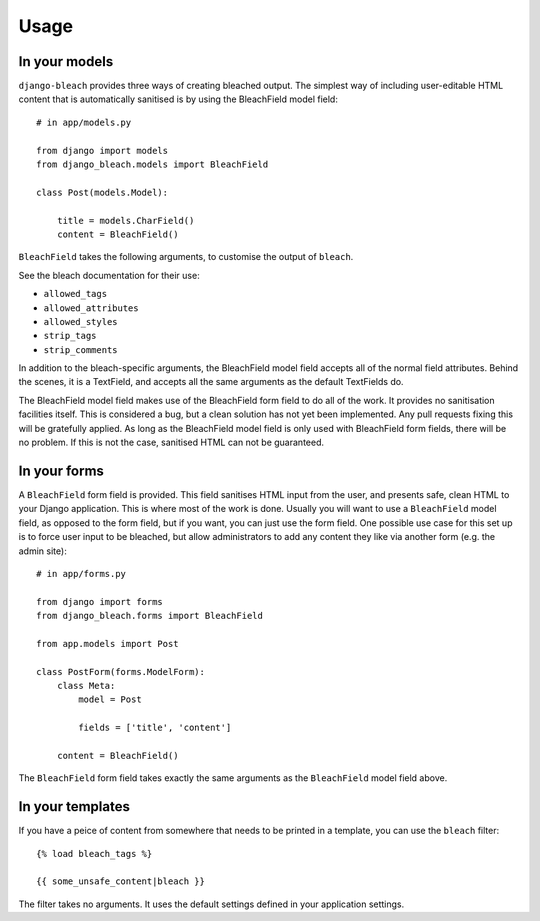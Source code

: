 .. _usage:

=====
Usage
=====

.. _models:

In your models
==============

``django-bleach`` provides three ways of creating bleached output. The simplest
way of including user-editable HTML content that is automatically sanitised is
by using the BleachField model field::

    # in app/models.py

    from django import models
    from django_bleach.models import BleachField

    class Post(models.Model):

        title = models.CharField()
        content = BleachField()

``BleachField`` takes the following arguments, to customise the output of
``bleach``.

See the bleach documentation for their use:

* ``allowed_tags``
* ``allowed_attributes``
* ``allowed_styles``
* ``strip_tags``
* ``strip_comments``

In addition to the bleach-specific arguments, the BleachField model field
accepts all of the normal field attributes. Behind the scenes, it is a
TextField, and accepts all the same arguments as the default TextFields do.

The BleachField model field makes use of the BleachField form field to do all
of the work. It provides no sanitisation facilities itself. This is considered
a bug, but a clean solution has not yet been implemented. Any pull requests
fixing this will be gratefully applied. As long as the BleachField model field
is only used with BleachField form fields, there will be no problem. If this is
not the case, sanitised HTML can not be guaranteed.

.. _forms:

In your forms
=============

A ``BleachField`` form field is provided. This field sanitises HTML input from
the user, and presents safe, clean HTML to your Django application. This is
where most of the work is done. Usually you will want to use a ``BleachField``
model field, as opposed to the form field, but if you want, you can just use
the form field. One possible use case for this set up is to force user input to
be bleached, but allow administrators to add any content they like via another
form (e.g. the admin site)::

    # in app/forms.py

    from django import forms
    from django_bleach.forms import BleachField

    from app.models import Post

    class PostForm(forms.ModelForm):
        class Meta:
            model = Post

            fields = ['title', 'content']

        content = BleachField()

The ``BleachField`` form field takes exactly the same arguments as the
``BleachField`` model field above.

.. _templates:

In your templates
=================

If you have a peice of content from somewhere that needs to be printed in a
template, you can use the ``bleach`` filter::

    {% load bleach_tags %}

    {{ some_unsafe_content|bleach }}

The filter takes no arguments. It uses the default settings defined in your
application settings.
